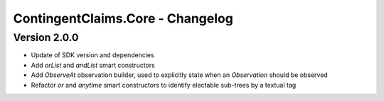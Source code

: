 .. Copyright (c) 2023 Digital Asset (Switzerland) GmbH and/or its affiliates. All rights reserved.
.. SPDX-License-Identifier: Apache-2.0

ContingentClaims.Core - Changelog
#################################

Version 2.0.0
*************

- Update of SDK version and dependencies

- Add `orList` and `andList` smart constructors

- Add `ObserveAt` observation builder, used to explicitly state when an `Observation` should be observed

- Refactor `or` and `anytime` smart constructors to identify electable sub-trees by a textual tag
